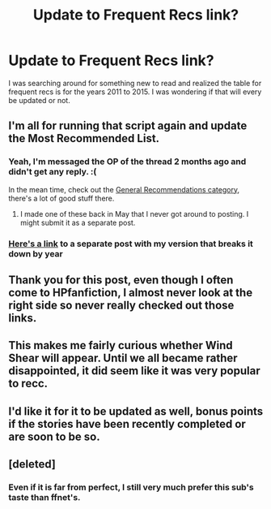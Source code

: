 #+TITLE: Update to Frequent Recs link?

* Update to Frequent Recs link?
:PROPERTIES:
:Author: dagfighter_95
:Score: 21
:DateUnix: 1509561380.0
:DateShort: 2017-Nov-01
:FlairText: Meta
:END:
I was searching around for something new to read and realized the table for frequent recs is for the years 2011 to 2015. I was wondering if that will every be updated or not.


** I'm all for running that script again and update the Most Recommended List.
:PROPERTIES:
:Author: InquisitorCOC
:Score: 18
:DateUnix: 1509562458.0
:DateShort: 2017-Nov-01
:END:

*** Yeah, I'm messaged the OP of the thread 2 months ago and didn't get any reply. :(

In the mean time, check out the [[https://www.reddit.com/r/HPfanfiction/wiki/index#wiki_general_recommendations][General Recommendations category]], there's a lot of good stuff there.
:PROPERTIES:
:Score: 2
:DateUnix: 1509595148.0
:DateShort: 2017-Nov-02
:END:

**** I made one of these back in May that I never got around to posting. I might submit it as a separate post.
:PROPERTIES:
:Author: vir_innominatus
:Score: 3
:DateUnix: 1509644871.0
:DateShort: 2017-Nov-02
:END:


*** [[https://www.reddit.com/r/HPfanfiction/comments/7ad92n/meta_based_on_the_request_in_a_different_post/][Here's a link]] to a separate post with my version that breaks it down by year
:PROPERTIES:
:Author: vir_innominatus
:Score: 2
:DateUnix: 1509652199.0
:DateShort: 2017-Nov-02
:END:


** Thank you for this post, even though I often come to HPfanfiction, I almost never look at the right side so never really checked out those links.
:PROPERTIES:
:Author: LurkerBeDammed
:Score: 7
:DateUnix: 1509564085.0
:DateShort: 2017-Nov-01
:END:


** This makes me fairly curious whether Wind Shear will appear. Until we all became rather disappointed, it did seem like it was very popular to recc.
:PROPERTIES:
:Author: SnowingSilently
:Score: 2
:DateUnix: 1509575627.0
:DateShort: 2017-Nov-02
:END:


** I'd like it for it to be updated as well, bonus points if the stories have been recently completed or are soon to be so.
:PROPERTIES:
:Score: 2
:DateUnix: 1509579471.0
:DateShort: 2017-Nov-02
:END:


** [deleted]
:PROPERTIES:
:Score: 3
:DateUnix: 1509576125.0
:DateShort: 2017-Nov-02
:END:

*** Even if it is far from perfect, I still very much prefer this sub's taste than ffnet's.
:PROPERTIES:
:Author: Satanniel
:Score: 7
:DateUnix: 1509577514.0
:DateShort: 2017-Nov-02
:END:
